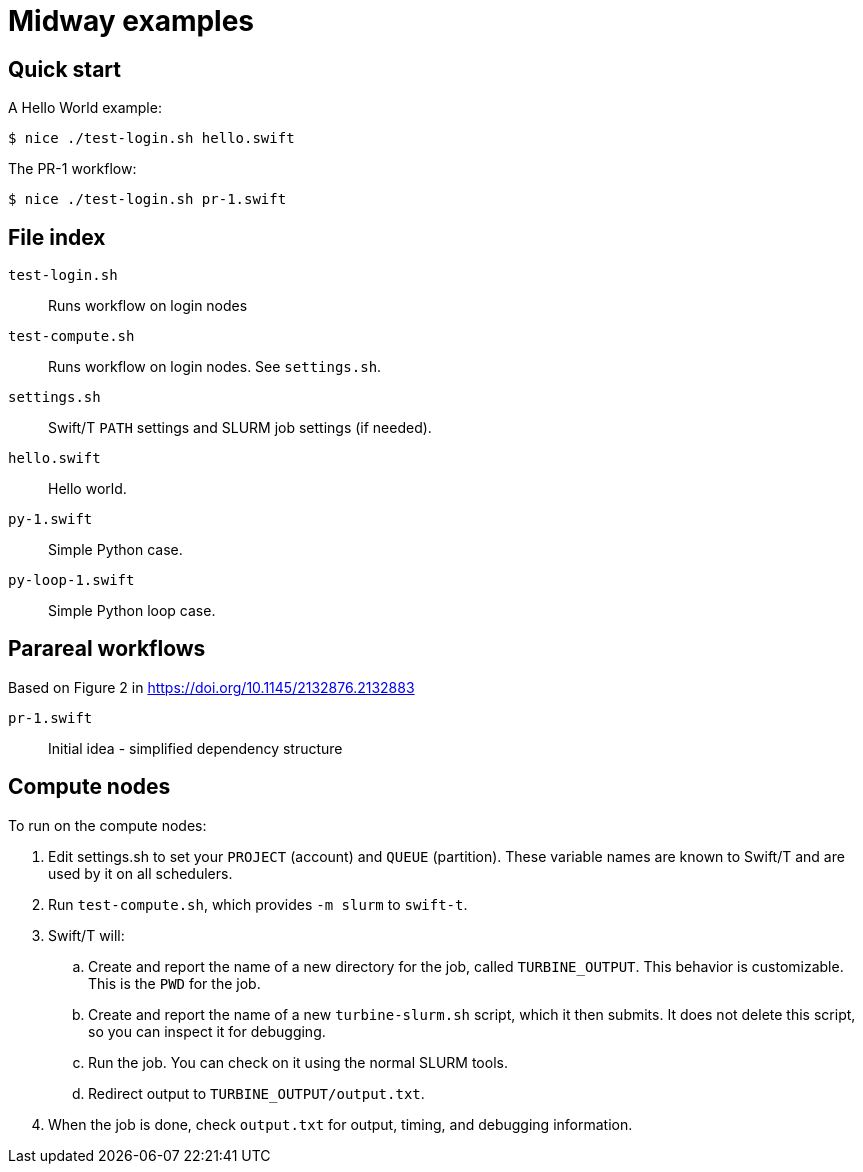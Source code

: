 
= Midway examples

== Quick start

A Hello World example:
----
$ nice ./test-login.sh hello.swift
----

The PR-1 workflow:
----
$ nice ./test-login.sh pr-1.swift
----

== File index

`test-login.sh`::
Runs workflow on login nodes

`test-compute.sh`::
Runs workflow on login nodes.  See `settings.sh`.

`settings.sh`::
Swift/T `PATH` settings and SLURM job settings (if needed).

`hello.swift`::
Hello world.

`py-1.swift`::
Simple Python case.

`py-loop-1.swift`::
Simple Python loop case.

== Parareal workflows

Based on Figure 2 in https://doi.org/10.1145/2132876.2132883

`pr-1.swift`::
Initial idea - simplified dependency structure

== Compute nodes

To run on the compute nodes:

.  Edit settings.sh to set your `PROJECT` (account) and `QUEUE` (partition).  These variable names are known to Swift/T and are used by it on all schedulers.
. Run `test-compute.sh`, which provides `-m slurm` to `swift-t`.
. Swift/T will:
.. Create and report the name of a new directory for the job, called `TURBINE_OUTPUT`.  This behavior is customizable.  This is the `PWD` for the job.
.. Create and report the name of a new `turbine-slurm.sh` script, which it then submits.  It does not delete this script, so you can inspect it for debugging.
.. Run the job.  You can check on it using the normal SLURM tools.
.. Redirect output to `TURBINE_OUTPUT/output.txt`.
. When the job is done, check `output.txt` for output, timing, and debugging information.
